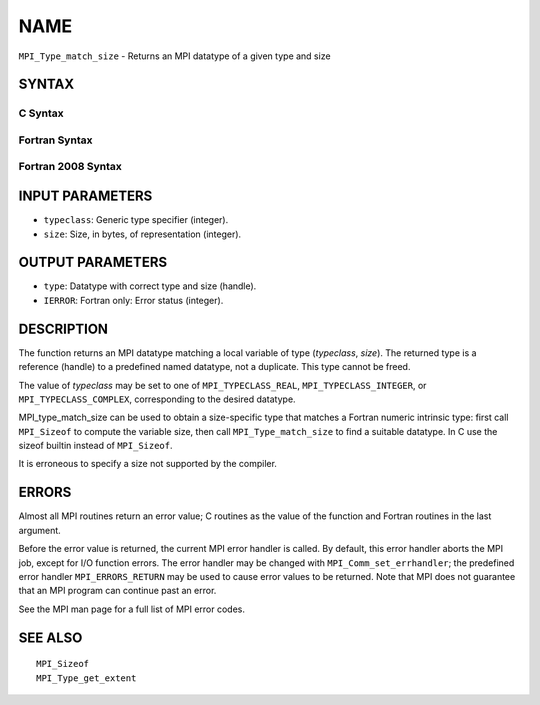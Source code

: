 NAME
~~~~

``MPI_Type_match_size`` - Returns an MPI datatype of a given type and
size

SYNTAX
======

C Syntax
--------

.. code-block:: c
   :linenos:

   #include <mpi.h>
   int MPI_Type_match_size(int typeclass, int size,
   	MPI_Datatype *type)

Fortran Syntax
--------------

.. code-block:: fortran
   :linenos:

   USE MPI
   ! or the older form: INCLUDE 'mpif.h'
   MPI_TYPE_MATCH_SIZE(TYPECLASS, SIZE, TYPE, IERROR)
   	INTEGER	TYPECLASS, SIZE, TYPE, IERROR

Fortran 2008 Syntax
-------------------

.. code-block:: fortran
   :linenos:

   USE mpi_f08
   MPI_Type_match_size(typeclass, size, datatype, ierror)
   	INTEGER, INTENT(IN) :: typeclass, size
   	TYPE(MPI_Datatype), INTENT(OUT) :: datatype
   	INTEGER, OPTIONAL, INTENT(OUT) :: ierror

INPUT PARAMETERS
================

* ``typeclass``: Generic type specifier (integer). 

* ``size``: Size, in bytes, of representation (integer). 

OUTPUT PARAMETERS
=================

* ``type``: Datatype with correct type and size (handle). 

* ``IERROR``: Fortran only: Error status (integer). 

DESCRIPTION
===========

The function returns an MPI datatype matching a local variable of type
(*typeclass*, *size*). The returned type is a reference (handle) to a
predefined named datatype, not a duplicate. This type cannot be freed.

The value of *typeclass* may be set to one of ``MPI_TYPECLASS_REAL``,
``MPI_TYPECLASS_INTEGER``, or ``MPI_TYPECLASS_COMPLEX``, corresponding to the
desired datatype.

MPI_type_match_size can be used to obtain a size-specific type that
matches a Fortran numeric intrinsic type: first call ``MPI_Sizeof`` to
compute the variable size, then call ``MPI_Type_match_size`` to find a
suitable datatype. In C use the sizeof builtin instead of ``MPI_Sizeof``.

It is erroneous to specify a size not supported by the compiler.

ERRORS
======

Almost all MPI routines return an error value; C routines as the value
of the function and Fortran routines in the last argument.

Before the error value is returned, the current MPI error handler is
called. By default, this error handler aborts the MPI job, except for
I/O function errors. The error handler may be changed with
``MPI_Comm_set_errhandler``; the predefined error handler ``MPI_ERRORS_RETURN``
may be used to cause error values to be returned. Note that MPI does not
guarantee that an MPI program can continue past an error.

See the MPI man page for a full list of MPI error codes.

SEE ALSO
========

::

   MPI_Sizeof
   MPI_Type_get_extent
